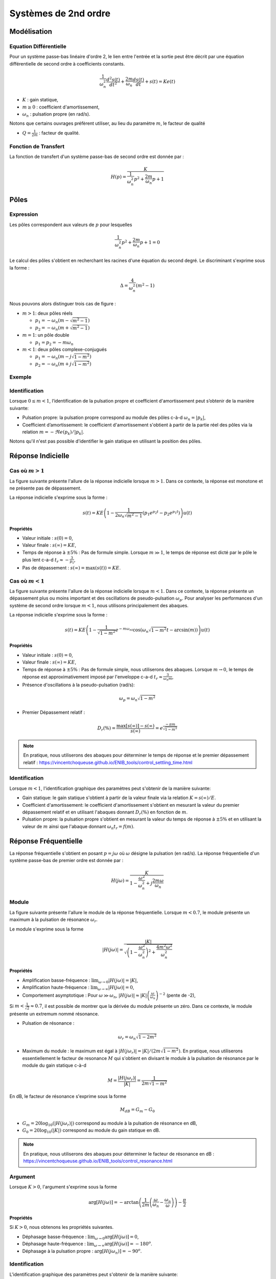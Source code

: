 Systèmes de 2nd ordre
=====================

Modélisation
------------

Equation Différentielle
+++++++++++++++++++++++

Pour un système passe-bas linéaire d'ordre 2, le lien entre l'entrée et la sortie peut être décrit par une équation différentielle de second ordre à coefficients constants.

.. math :: 

    \frac{1}{\omega_n^2}\frac{d^2 s(t)}{dt^2}+\frac{2m}{\omega_n}\frac{d s(t)}{dt}+s(t)=Ke(t)

* :math:`K` : gain statique,
* :math:`m \ge 0` : coefficient d'amortissement,
* :math:`\omega_n` : pulsation propre (en rad/s).

Notons que certains ouvrages préfèrent utiliser, au lieu du paramètre :math:`m`, le facteur de qualité 

* :math:`Q=\frac{1}{2m}` : facteur de qualité.



Fonction de Transfert 
+++++++++++++++++++++

La fonction de transfert d'un système passe-bas de second ordre est donnée par :

.. math :: 

    H(p)=\frac{K}{\frac{1}{\omega_n^2}p^2+\frac{2m}{\omega_n}p+1}

Pôles 
-----

Expression
++++++++++

Les pôles correspondent aux valeurs de :math:`p` pour lesquelles 

.. math ::

    \frac{1}{\omega_n^2}p^2+\frac{2m}{\omega_n}p+1 = 0

Le calcul des pôles s'obtient en recherchant les racines d'une équation du second degré. Le discriminant s'exprime sous la forme :

.. math ::

    \Delta =\frac{4}{\omega_n^2}(m^2-1)

Nous pouvons alors distinguer trois cas de figure :

- :math:`m>1`: deux pôles réels
    
  * :math:`p_{1}=-\omega_n(m-\sqrt{m^2-1})`
  * :math:`p_{2}=-\omega_n(m+\sqrt{m^2-1})`
   
- :math:`m=1`: un pôle double
    
  * :math:`p_1 = p_2 = -m\omega_n`

- :math:`m<1`: deux pôles complexe-conjugués
    
  * :math:`p_{1}=-\omega_n(m-j\sqrt{1-m^2})`
  * :math:`p_{2}=-\omega_n(m+j\sqrt{1-m^2})`

Exemple 
+++++++

.. plot ::
    :context: close-figs
    :include-source: false

    import numpy as np 
    import matplotlib.pyplot as plt


    m_vect = [0.5,1,1.25]
    w0 = 1

    fig = plt.figure(figsize=[7,4.8])

    for m in m_vect:
        poles = np.sort(np.roots([1/(w0**2),2*m/w0,1]))
        plt.plot(np.real(poles),np.imag(poles),'x',label="m={}".format(m))

    plt.xlabel("$\Re e(.)$")
    plt.ylabel("$\Im m(.)$")
    plt.legend()
    plt.grid()
    plt.axis("equal")
    plt.xlim([-4,2])


Identification
++++++++++++++

Lorsque :math:`0\le m<1`, l’identification de la pulsation propre et coefficient d'amortissement peut s’obtenir de la manière suivante:
    
* Pulsation propre: la pulsation propre correspond au module des pôles c-à-d :math:`\omega_n=|p_{k}|`,
* Coefficient d’amortissement: le coefficient d'amortissement s'obtient à partir de la partie réel des pôles via la relation :math:`m=-\Re e(p_{k})/|p_{k}|`.

Notons qu'il n'est pas possible d'identifier le gain statique en utilisant la position des pôles. 

Réponse Indicielle
-------------------

Cas où :math:`m>1`
++++++++++++++++++

La figure suivante présente l'allure de la réponse indicielle lorsque :math:`m>1`. Dans ce contexte, la réponse est monotone et ne présente pas de 
dépassement.

.. plot ::
    :context: close-figs
    :include-source: false

    from scipy.signal import lti
    import matplotlib.pyplot as plt

    K1, m1, wn1 = 10,2,100
    H1 = lti([K1],[1/(wn1**2),2*m1/wn1,1])
    E = 1
    t,s = H1.step(T=np.arange(0,0.25,0.001))  #E=1
    tr = 3/(-H1.poles[1])

    plt.plot(t,s)
    plt.plot([0,tr,tr],[0.95*K1*E,0.95*K1*E,0],'r--')
    plt.grid()
    plt.xticks([tr],["$t_r\approx -3/p_1$"])
    plt.yticks([K1*E,0.95*K1*E],["$s(\infty)=KE$","$0.95KE$"])
    plt.xlim([0,0.25])
    plt.ylim([0,11])
    plt.xlabel("temps [s]");

La réponse indicielle s'exprime sous la forme :

.. math ::

    s(t)=KE\left(1-\frac{1}{2\omega_n\sqrt{m^2-1}}\left(p_1 e^{p_2 t}-p_2 e^{p_1 t} \right)\right)u(t)

**Propriétés**

* Valeur initiale : :math:`s(0)=0`,
* Valeur finale : :math:`s(\infty)=KE`,
* Temps de réponse à :math:`\pm 5\%` : Pas de formule simple. Lorsque :math:`m\gg 1`, le temps de réponse est dicté par le pôle le plus lent c-a-d :math:`t_r\approx -\frac{3}{p_1}`,
* Pas de dépassement : :math:`s(\infty)=\max(s(t))=KE`.

Cas où :math:`m<1`
++++++++++++++++++

La figure suivante présente l'allure de la réponse indicielle lorsque :math:`m<1`. Dans ce contexte, la réponse présente un dépassement plus ou moins important 
et des oscillations de pseudo-pulsation :math:`\omega_p`. Pour analyser les performances d'un système de second ordre lorsque :math:`m<1`, nous utilisons principalement des abaques.


.. plot ::
    :context: close-figs
    :include-source: false

    K3, m3, wn3 = 10,0.05,100
    H3 = lti([K3],[1/(wn3**2),2*m3/wn3,1])
    E = 1
    t,s = H3.step(T=np.arange(0,0.7,0.001))  #E=1
    Dr = np.exp(-np.pi*m3/np.sqrt(1-m3**2))

    plt.plot(t,s)
    plt.plot(t,K3*E*(1+(1/np.sqrt(1-m3**2))*np.exp(-m3*wn3*t)),'r--')
    plt.plot(t,K3*E*(1-(1/np.sqrt(1-m3**2))*np.exp(-m3*wn3*t)),'r--')
    plt.plot([0,0.7],[K3*E,K3*E],'r--')
    plt.plot([0,0.7],[K3*E*(1+Dr),K3*E*(1+Dr)],'r--')
    plt.yticks([K3*E,K3*E*(1+Dr)],["$s(\infty)$","$\max[s(t)]$"])
    plt.grid()
    plt.xlim([0,0.7])
    plt.xlabel("temps [s]")

La réponse indicielle s'exprime sous la forme :

.. math ::

    s(t)=KE\left(1-\frac{1}{\sqrt{1-m^2}}e^{-m\omega_nt}\cos\left(\omega_n\sqrt{1-m^2}t-\arcsin(m)\right)\right)u(t)


**Propriétés**

* Valeur initiale : :math:`s(0)=0`,
* Valeur finale : :math:`s(\infty)=KE`,
* Temps de réponse à :math:`\pm 5\%` : Pas de formule simple, nous utiliserons des abaques. Lorsque :math:`m\to 0`, le temps de réponse est approximativement imposé par l'enveloppe c-a-d :math:`t_r\approx \frac{3}{\omega_n m}`,
* Présence d'oscillations à la pseudo-pulsation (rad/s):

.. math ::

    \omega_p = \omega_n\sqrt{1-m^2}

* Premier Dépassement relatif : 

.. math ::

    D_r(\%)=\frac{\max[s(\infty)]-s(\infty)}{s(\infty)} =e^{\frac{-\pi m}{\sqrt{1-m^2}}}


.. note ::
    
    En pratique, nous utiliserons des abaques pour déterminer le temps de réponse et le premier dépassement relatif : https://vincentchoqueuse.github.io/ENIB_tools/control_settling_time.html

Identification
++++++++++++++

Lorsque :math:`m<1`, l'identification graphique des paramètres peut s'obtenir de la manière suivante:

* Gain statique: le gain statique s'obtient à partir de la valeur finale via la relation :math:`K = s(\infty)/E`.
* Coefficient d'amortissement: le coefficient d'amortissement s'obtient en mesurant la valeur du premier dépassement relatif et en utilisant l'abaques donnant :math:`D_r(\%)` en fonction de :math:`m`.
* Pulsation propre: la pulsation propre s'obtient en mesurant la valeur du temps de réponse à :math:`\pm 5\%` et en utilisant la valeur de :math:`m` ainsi que l'abaque donnant :math:`\omega_n t_r = f(m)`.


Réponse Fréquentielle
---------------------

La réponse fréquentielle s'obtient en posant :math:`p=j\omega` où :math:`\omega` désigne la pulsation (en rad/s). La réponse fréquentielle d'un système passe-bas de premier ordre est donnée par :

.. math ::

    H(j\omega)=\frac{K}{1-\frac{\omega^2}{\omega_n^2}+j\frac{2m\omega }{\omega_n}}

Module
++++++

La figure suivante présente l'allure le module de la réponse fréquentielle. Lorsque :math:`m<0.7`, le module présente un maximum à la pulsation de 
résonance :math:`\omega_r`.

.. plot ::
    :context: close-figs
    :include-source: false

    w,H3jw = H3.freqresp(w=np.logspace(0,4,200))
    K3, m3, wn3 = 10,0.05,100
    H3 = lti([K3],[1/(wn3**2),2*m3/wn3,1])
    wr = wn3*np.sqrt(1-2*m3**2)
    Gm = K3/(2*m3*np.sqrt(1-m3**2))
    ax = plt.loglog(w,np.abs(H3jw))
    plt.plot([0,wr,wr],[K3/(2*m3*np.sqrt(1-m3**2)),K3/(2*m3*np.sqrt(1-m3**2)),0],'r--')
    plt.plot([1,100],[K3,K3],'r--')
    plt.plot([1,10000],[K3*(wn3/1)**2,K3*(wn3/10000)**2],'r--')
    plt.grid()
    plt.ylim([0.001,200])
    plt.xlim([1,10000])
    plt.yticks([K3,Gm],["$G_{0}$", "$G_{m}$"])
    plt.xticks([wr],["$\omega_r$"])
    plt.xlabel("$w$ [rad/s]")
    plt.ylabel("$|H(j\omega)|_{dB}$")

Le module s'exprime sous la forme

.. math ::

    |H(j\omega)|=\frac{|K|}{\sqrt{\left(1-\frac{\omega^2}{\omega_n^2}\right)^2+\frac{4m^2\omega^2}{\omega_n^2}}}


**Propriétés**

* Amplification basse-fréquence : :math:`\lim_{\omega\to 0}|H(j\omega)|=|K|`,
* Amplification haute-fréquence : :math:`\lim_{\omega\to \infty}|H(j\omega)|=0`,
* Comportement asymptotique : Pour :math:`\omega \gg \omega_n`, :math:`|H(j\omega)|\approx |K| \left(\frac{\omega}{\omega_n}\right)^{-2}` (pente de -2),

Si :math:`m<\frac{1}{\sqrt{2}}\approx 0.7`, il est possible de montrer que la dérivée du module présente un zéro. Dans ce contexte, le module présente un extremum nommé résonance.

* Pulsation de résonance : 

.. math ::

    \omega_r = \omega_n \sqrt{1-2m^2}

* Maximum du module : le maximum est égal à :math:`|H(j\omega_r)|=|K|/(2m\sqrt{1-m^2})`. En pratique, nous utiliserons essentiellement le facteur de resonance :math:`M` qui s'obtient en divisant le module à la pulsation de résonance par le module du gain statique c-à-d

.. math ::

    M=\frac{|H(j\omega_r)|}{|K|}=\frac{1}{2m\sqrt{1-m^2}}


En dB, le facteur de résonance s'exprime sous la forme 

.. math :: 

    M_{dB} = G_{m} - G_{0}

* :math:`G_{m} = 20 \log_{10}(|H(j\omega_r)|)` correspond au module à la pulsation de résonance en dB,
* :math:`G_{0} = 20 \log_{10}(|K|)` correspond au module du gain statique en dB.

.. note ::

    En pratique, nous utiliserons des abaques pour déterminer le facteur de résonance en dB : https://vincentchoqueuse.github.io/ENIB_tools/control_resonance.html

Argument
++++++++

.. plot ::
    :context: close-figs
    :include-source: false

    w,H3jw = H3.freqresp(w=np.logspace(0,4,200))
    K3, m3, wn3 = 10,0.05,100
    H3 = lti([K3],[1/(wn3**2),2*m3/wn3,1])
    wr = wn3*np.sqrt(1-2*m3**2)
    Gm = K3/(2*m3*np.sqrt(1-m3**2))
    ax = plt.semilogx(w,180*np.angle(H3jw)/np.pi)
    plt.plot([0,wn3,wn3],[-90,-90,-180],'r--')
    plt.grid()
    plt.ylim([-180,0])
    plt.xlim([1,10000])
    plt.xticks([wn3],["$\omega_n$"])
    plt.xlabel("$w$ [rad/s]")
    plt.ylabel("$\\arg[H(j\omega)]$ (deg)")


Lorsque :math:`K>0`, l'argument s'exprime sous la forme

.. math ::

    \arg[H(j\omega)]=-\textrm{arctan}\left(\frac{1}{2m} \left( \frac{\omega}{\omega_n} - \frac{\omega_n}{\omega}\right)  \right) - \frac{\pi}{2} 


**Propriétés**

Si :math:`K>0`, nous obtenons les propriétés suivantes.

* Déphasage basse-fréquence : :math:`\lim_{\omega\to 0}\arg[H(j\omega)]=0`,
* Déphasage haute-fréquence : :math:`\lim_{\omega\to \infty}\arg[H(j\omega)]=-180^o`.
* Déphasage à la pulsation propre : :math:`\arg[H(j\omega_n)]=-90^o`.

Identification
++++++++++++++

L'identification graphique des paramètres peut s'obtenir de la manière suivante:

- Gain statique: le gain statique correspond à la valeur du module en basse-fréquence. Si le module est affiché en dB, la valeur du module s'obtient via l'expression :math:`K = 10^{G_0/20}`. Attention à bien vérifier que la phase évolue de :math:`0` à :math:`-180^o`. Si ca n'est pas le cas, le gain est négatif. 
- Coefficient d'amortissement: le coefficient d'amortissement s'obtient en mesurant le facteur de résonance :math:`M_{dB}` et en utilisant l'abaque donnant le facteur de résonance en dB en fonction de :math:`m`.
- Pulsation propre: la pulsation propre peut s'obtenir de deux façons.

  - Si la phase est disponible, la pulsation propre s'obtient en déterminant la pulsation telle que :math:`\arg[H(j\omega)] = -90^o` (lorsque :math:`K` est positif).
  - Si la phase n'est pas disponible, la pulsation propre s'obtient à partir de la valeur de :math:`m` et de la mesure de la pulsation résonance :math:`\omega_r`, puis en utilisant la relation :math:`\omega_r = \omega_n \sqrt{1-2m^2}`.

